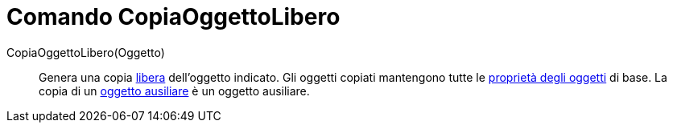= Comando CopiaOggettoLibero
:page-en: commands/CopyFreeObject
ifdef::env-github[:imagesdir: /it/modules/ROOT/assets/images]

CopiaOggettoLibero(Oggetto)::
  Genera una copia xref:/Oggetti_liberi_dipendenti_e_ausiliari.adoc[libera] dell'oggetto indicato. Gli oggetti copiati
  mantengono tutte le xref:/Propriet%C3%A0_degli_oggetti.adoc[proprietà degli oggetti] di base. La copia di un
  xref:/Oggetti_liberi_dipendenti_e_ausiliari.adoc[oggetto ausiliare] è un oggetto ausiliare.
